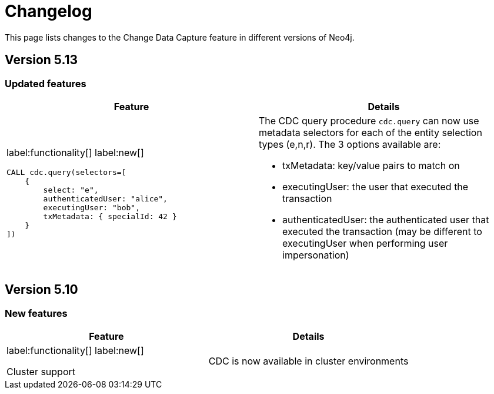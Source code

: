 = Changelog

This page lists changes to the Change Data Capture feature in different versions of Neo4j.

== Version 5.13
=== Updated features
[cols="2", options="header"]
|===
| Feature
| Details

a|
label:functionality[]
label:new[]
[source, cypher, role="noheader"]
----
CALL cdc.query(selectors=[
    {
        select: "e",
        authenticatedUser: "alice",
        executingUser: "bob",
        txMetadata: { specialId: 42 }
    }
])
----
a|
The CDC query procedure `cdc.query` can now use metadata selectors for each of the entity selection types (e,n,r). The 3 options available are:

 - txMetadata: key/value pairs to match on
 - executingUser: the user that executed the transaction
 - authenticatedUser: the authenticated user that executed the transaction (may be different to executingUser when performing user impersonation)
|===

== Version 5.10
=== New features
[cols="2", options="header"]
|===
| Feature
| Details

a|
label:functionality[]
label:new[]

Cluster support
a|
CDC is now available in cluster environments
|===